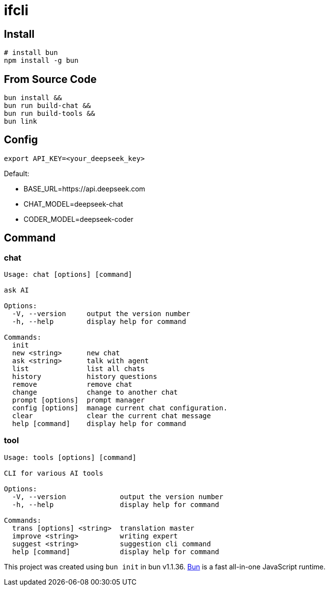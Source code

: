 = ifcli

== Install 
[source, bash]
----
# install bun
npm install -g bun
----

== From Source Code
[source, bash]
----
bun install && 
bun run build-chat && 
bun run build-tools && 
bun link
----

== Config
[source, bash]
----
export API_KEY=<your_deepseek_key>
----

Default: +

* BASE_URL=https://api.deepseek.com
* CHAT_MODEL=deepseek-chat
* CODER_MODEL=deepseek-coder


== Command
=== chat 
[source, bash]
----
Usage: chat [options] [command]

ask AI

Options:
  -V, --version     output the version number
  -h, --help        display help for command

Commands:
  init
  new <string>      new chat
  ask <string>      talk with agent
  list              list all chats
  history           history questions
  remove            remove chat
  change            change to another chat
  prompt [options]  prompt manager
  config [options]  manage current chat configuration.
  clear             clear the current chat message
  help [command]    display help for command
----

=== tool

[source, bash]
----
Usage: tools [options] [command]

CLI for various AI tools

Options:
  -V, --version             output the version number
  -h, --help                display help for command

Commands:
  trans [options] <string>  translation master
  improve <string>          writing expert
  suggest <string>          suggestion cli command
  help [command]            display help for command
----

This project was created using `bun init` in bun v1.1.36. https://bun.sh[Bun] is a fast all-in-one JavaScript runtime.
